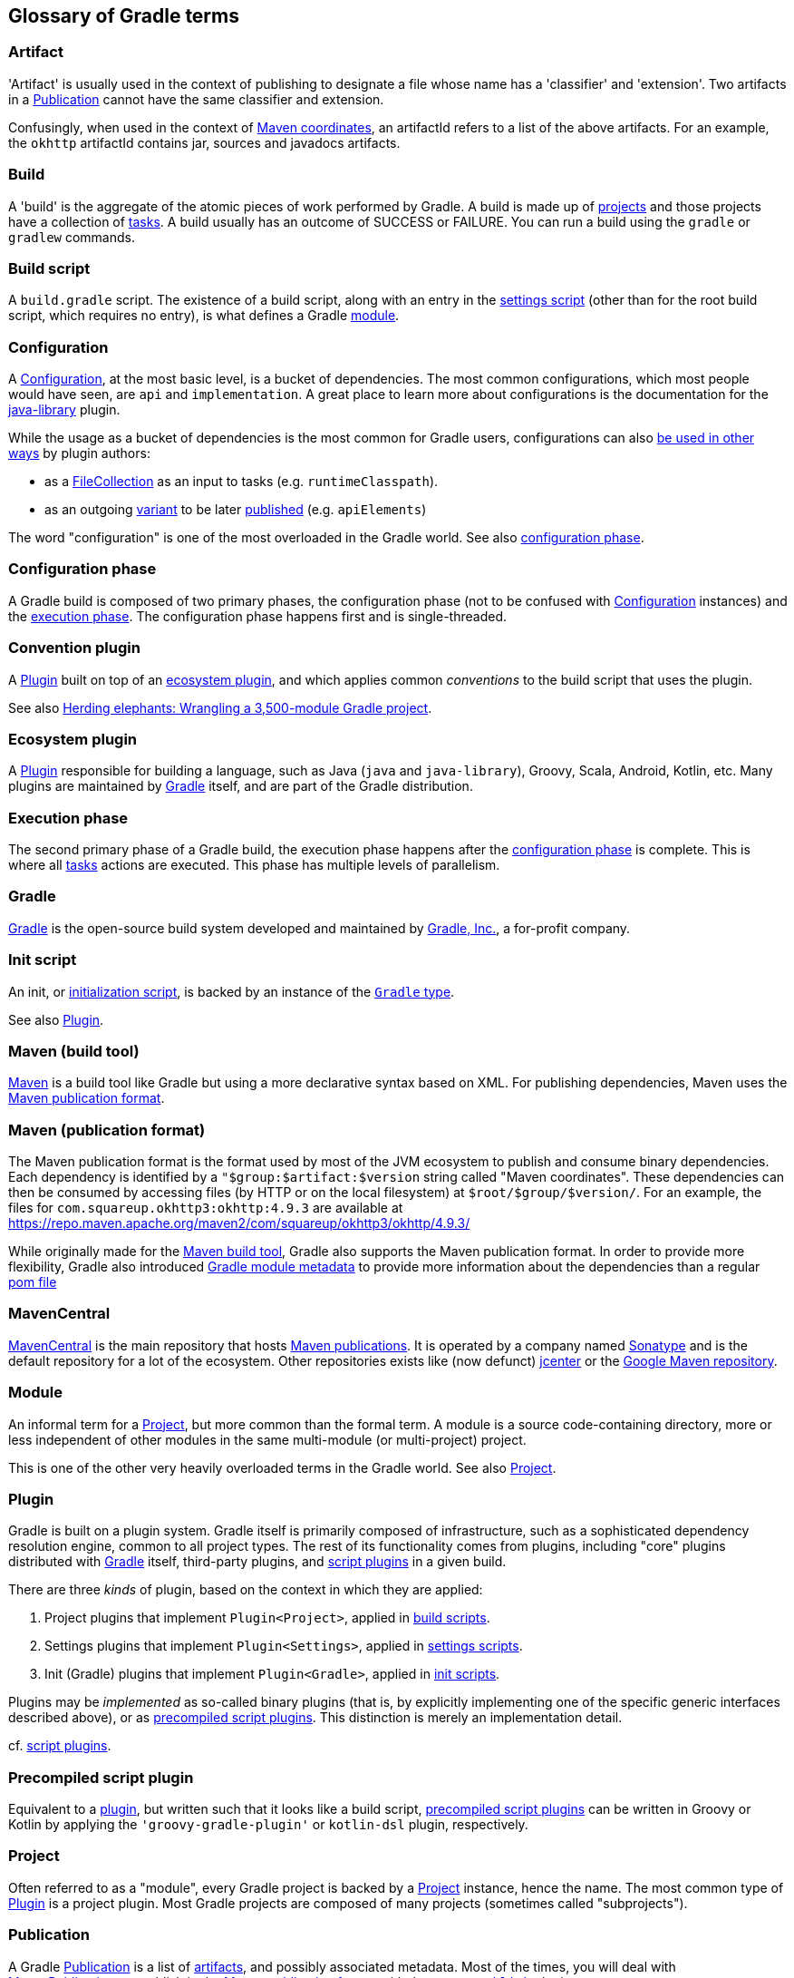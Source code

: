 == Glossary of Gradle terms

[[artifact]]
=== Artifact
'Artifact' is usually used in the context of publishing to designate a file whose name has a 'classifier' and 'extension'. Two artifacts in a <<publication>> cannot have the same classifier and extension. 

Confusingly, when used in the context of <<maven-publication-format, Maven coordinates>>, an artifactId refers to a list of the above artifacts. For an example, the `okhttp` artifactId contains jar, sources and javadocs artifacts.

[[build]]
=== Build
A 'build' is the aggregate of the atomic pieces of work performed by Gradle. A build is made up of <<project,projects>> and those projects have a collection of <<task, tasks>>. A build usually has an outcome of SUCCESS or FAILURE. You can run a build using the `gradle` or `gradlew` commands. 

[[build-script]]
=== Build script
A `build.gradle` script. The existence of a build script, along with an entry in the
<<settings-script,settings script>> (other than for the root build script, which requires no entry), 
is what defines a Gradle <<module,module>>.

[[configuration]]
=== Configuration
A https://docs.gradle.org/current/dsl/org.gradle.api.artifacts.Configuration.html[Configuration], at
the most basic level, is a bucket of dependencies. The most common configurations, which most people
would have seen, are `api` and `implementation`. A great place to learn more about configurations
is the documentation for the https://docs.gradle.org/current/userguide/java_library_plugin.html[java-library]
plugin.

While the usage as a bucket of dependencies is the most common for Gradle users, configurations can
also https://docs.gradle.org/current/userguide/declaring_dependencies.html#sec:resolvable-consumable-configs[be used in other ways]
by plugin authors:

- as a https://docs.gradle.org/current/javadoc/org/gradle/api/file/FileCollection.html[FileCollection]
as an input to tasks (e.g. `runtimeClasspath`).
- as an outgoing https://docs.gradle.org/current/userguide/variant_model.html#understanding-variant-selection[variant]
to be later https://docs.gradle.org/current/userguide/publishing_customization.html#sec:publishing-custom-components[published]
(e.g. `apiElements`)

The word "configuration" is one of the most overloaded in the Gradle world.
See also <<configuration-phase,configuration phase>>.

[[configuration-phase]]
=== Configuration phase
A Gradle build is composed of two primary phases, the configuration phase (not to be confused with 
<<configuration>> instances) and the <<execution-phase,execution phase>>. The configuration phase 
happens first and is single-threaded.

[[convention-plugin]]
=== Convention plugin
A <<plugin>> built on top of an <<ecosystem-plugin,ecosystem plugin>>, and which applies common
_conventions_ to the build script that uses the plugin.

See also https://developer.squareup.com/blog/herding-elephants/[Herding elephants: Wrangling a 3,500-module Gradle project].

[[ecosystem-plugin]]
=== Ecosystem plugin
A <<plugin>> responsible for building a language, such as Java (`java` and `java-library`), Groovy,
Scala, Android, Kotlin, etc. Many plugins are maintained by <<gradle,Gradle>> itself, and are 
part of the Gradle distribution.

[[execution-phase]]
=== Execution phase
The second primary phase of a Gradle build, the execution phase happens after the
<<configuration-phase,configuration phase>> is complete. This is where all <<task,tasks>> actions are
executed. This phase has multiple levels of parallelism.

[[gradle]]
=== Gradle
https://gradle.org/[Gradle] is the open-source build system developed and maintained by https://gradle.com/[Gradle, Inc.],
a for-profit company.

[[init-script]]
=== Init script
An init, or https://docs.gradle.org/current/userguide/init_scripts.html[initialization script], is
backed by an instance of the https://docs.gradle.org/current/javadoc/org/gradle/api/invocation/Gradle.html[`Gradle` type].

See also <<plugin,Plugin>>.

[[maven-build-tool]]
=== Maven (build tool)
https://maven.apache.org/[Maven] is a build tool like Gradle but using a more declarative syntax based on XML. 
For publishing dependencies, Maven uses the <<maven-publication-format, Maven publication format>>.

[[maven-publication-format]]
=== Maven (publication format)
The Maven publication format is the format used by most of the JVM ecosystem to publish and consume binary dependencies.
Each dependency is identified by a `"$group:$artifact:$version` string called "Maven coordinates". These dependencies
can then be consumed by accessing files (by HTTP or on the local filesystem) at `$root/$group/$version/`. For an example, the files for `com.squareup.okhttp3:okhttp:4.9.3` are available at https://repo.maven.apache.org/maven2/com/squareup/okhttp3/okhttp/4.9.3/

While originally made for the <<maven-build-tool, Maven build tool>>, Gradle also supports the Maven publication format. In order to provide 
more flexibility, Gradle also introduced https://docs.gradle.org/current/userguide/publishing_gradle_module_metadata.html[Gradle module metadata]
to provide more information about the dependencies than a regular https://maven.apache.org/guides/introduction/introduction-to-the-pom.html[pom file]

[[maven-central]]
=== MavenCentral
https://search.maven.org/[MavenCentral] is the main repository that hosts <<maven-publication-format, Maven publications>>. It is operated by a 
company named https://www.sonatype.com/[Sonatype] and is the default repository for a lot of the ecosystem.
Other repositories exists like (now defunct) https://jfrog.com/blog/into-the-sunset-bintray-jcenter-gocenter-and-chartcenter/[jcenter] or the https://maven.google.com/web/index.html[Google Maven repository].

[[module]]
=== Module
An informal term for a <<project>>, but more common than the formal term. A module is a 
source code-containing directory, more or less independent of other modules in the same multi-module
(or multi-project) project.

This is one of the other very heavily overloaded terms in the Gradle world. See also <<project,Project>>.

[[plugin]]
=== Plugin
Gradle is built on a plugin system. Gradle itself is primarily composed of infrastructure, such as
a sophisticated dependency resolution engine, common to all project types. The rest of its
functionality comes from plugins, including "core" plugins distributed with <<gradle,Gradle>> itself,
third-party plugins, and <<script-plugin,script plugins>> in a given build.

There are three _kinds_ of plugin, based on the context in which they are applied:

. Project plugins that implement `Plugin<Project>`, applied in <<build-script,build scripts>>.
. Settings plugins that implement `Plugin<Settings>`, applied in <<settings-script,settings scripts>>.
. Init (Gradle) plugins that implement `Plugin<Gradle>`, applied in <<init-script,init scripts>>.

Plugins may be _implemented_ as so-called binary plugins (that is, by explicitly implementing one of the
specific generic interfaces described above), or as <<precompiled-script-plugin,precompiled script plugins>>.
This distinction is merely an implementation detail.

cf. <<script-plugin,script plugins>>.

[[precompiled-script-plugin]]
=== Precompiled script plugin
Equivalent to a <<plugin,plugin>>, but written such that it looks like a build script, 
https://docs.gradle.org/current/userguide/custom_plugins.html#sec:precompiled_plugins[precompiled script plugins]
can be written in Groovy or Kotlin by applying the `'groovy-gradle-plugin'` or `kotlin-dsl` plugin,
respectively. 

[[project]]
=== Project
Often referred to as a "module", every Gradle project is backed by a 
https://docs.gradle.org/current/javadoc/org/gradle/api/Project.html[Project] instance, hence the name.
The most common type of <<plugin>> is a project plugin. Most Gradle projects are composed of many
projects (sometimes called "subprojects").

[[publication]]
=== Publication
A Gradle https://docs.gradle.org/current/javadoc/org/gradle/api/publish/Publication.html[Publication] is a list of
<<artifact, artifacts>>, and possibly associated metadata. Most of the times, you will deal with https://docs.gradle.org/current/dsl/org.gradle.api.publish.maven.MavenPublication.html[MavenPublications] to publish in the 
<<maven-publication-format, Maven publication format>> with the https://docs.gradle.org/current/userguide/publishing_maven.html[`maven-publish`] plugin

[[script-plugin]]
=== Script plugin
A gradle script that can be applied to other gradle scripts, including <<build-script,build scripts>>,
<<settings-script,settings scripts>>, and <<init-script,init scripts>>. Can be written in Groovy or
Kotlin, and are applied to other scripts via 
https://docs.gradle.org/current/javadoc/org/gradle/api/plugins/PluginAware.html#apply-java.util.Map-[PluginAware.apply]. 
For example, `apply from: 'complicated_thing.gradle'`. Depending on the type of script they are 
applied to, they're backed by either a <<project,Project>> instance, a <<settings-script,Settings>> instance,
or a <<init-script,Gradle>> instance.

[[settings-script]]
=== Settings script
A `settings.gradle` script. A https://docs.gradle.org/current/javadoc/org/gradle/api/initialization/Settings.html[settings script]
has a large number of responsibilities, but one of the most important is declaring the set of <<project,projects>>
that are part of the build, via `include ':project1'` and so on.

[[software-component]]
=== SoftwareComponent
A https://docs.gradle.org/current/javadoc/org/gradle/api/component/SoftwareComponent.html[SoftwareComponent] is a list of artifacts
built by Gradle. It's a relatively recent API used to connect <<configuration, outgoing configurations>> and <<publication, publications>>. Most of the times, you will
use already existing components such as `java` or the https://proandroiddev.com/android-library-distribution-with-maven-publish-28ac59b8ecb8[android ones]
to configure your maven publications. If you're a plugin author, you will most likely deal with https://docs.gradle.org/current/javadoc/org/gradle/api/component/AdhocComponentWithVariants.html[AdhowComponentWithVariants]

[[task]]
=== Task
Each <<project,projects>> is made up of one or more tasks. Each task ought to be atomic (but often isn't), with inputs and outputs. Gradle executes tasks to perform its work. Task examples include: compiling source code, creating artifacts (such as jars or apks), generating Javadoc, running static analysis (e.g. lint), deleting temporary files, or publishing to a repository, etc. When a https://docs.gradle.org/current/userguide/more_about_tasks.html[Gradle task] is asked to run we can see the outcome of the task. This will be one of EXECUTED, SKIPPED, FAILED, FROM-CACHE, UP-TO-DATE, NO-SOURCE or _blank_ (meaning executed). 
